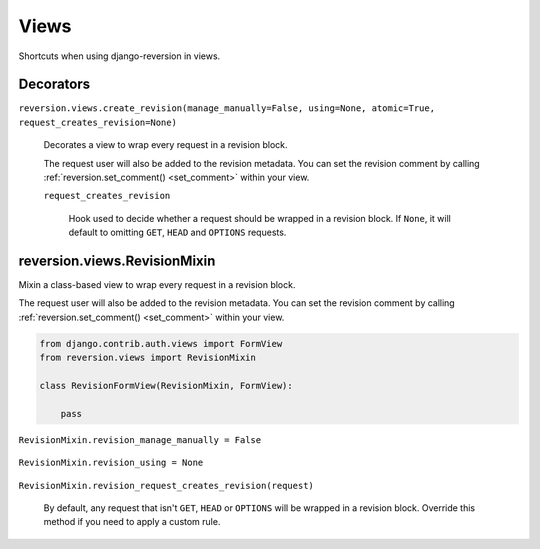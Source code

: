 .. _views:

Views
=====

Shortcuts when using django-reversion in views.


Decorators
----------

``reversion.views.create_revision(manage_manually=False, using=None, atomic=True, request_creates_revision=None)``

    Decorates a view to wrap every request in a revision block.

    The request user will also be added to the revision metadata. You can set the revision comment by calling :ref:`reversion.set_comment() <set_comment>` within your view.

    .. include:: /_include/create-revision-args.rst

    ``request_creates_revision``

        Hook used to decide whether a request should be wrapped in a revision block. If ``None``, it will default to omitting ``GET``, ``HEAD`` and ``OPTIONS`` requests.


reversion.views.RevisionMixin
-----------------------------

Mixin a class-based view to wrap every request in a revision block.

The request user will also be added to the revision metadata. You can set the revision comment by calling :ref:`reversion.set_comment() <set_comment>` within your view.

.. code:: python

    from django.contrib.auth.views import FormView
    from reversion.views import RevisionMixin

    class RevisionFormView(RevisionMixin, FormView):

        pass


``RevisionMixin.revision_manage_manually = False``

    .. include:: /_include/create-revision-manage-manually.rst


``RevisionMixin.revision_using = None``

    .. include:: /_include/create-revision-using.rst

``RevisionMixin.revision_request_creates_revision(request)``

    By default, any request that isn't ``GET``, ``HEAD`` or ``OPTIONS`` will be wrapped in a revision block. Override this method if you need to apply a custom rule.
